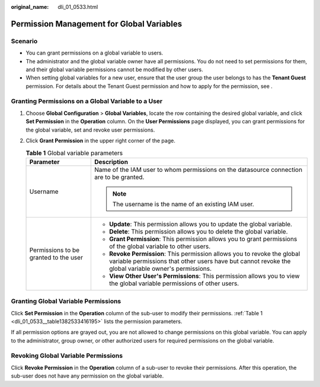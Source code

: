 :original_name: dli_01_0533.html

.. _dli_01_0533:

Permission Management for Global Variables
==========================================

Scenario
--------

-  You can grant permissions on a global variable to users.
-  The administrator and the global variable owner have all permissions. You do not need to set permissions for them, and their global variable permissions cannot be modified by other users.
-  When setting global variables for a new user, ensure that the user group the user belongs to has the **Tenant Guest** permission. For details about the Tenant Guest permission and how to apply for the permission, see .

Granting Permissions on a Global Variable to a User
---------------------------------------------------

#. Choose **Global Configuration** > **Global Variables**, locate the row containing the desired global variable, and click **Set Permission** in the **Operation** column. On the **User Permissions** page displayed, you can grant permissions for the global variable, set and revoke user permissions.

#. Click **Grant Permission** in the upper right corner of the page.

   .. _dli_01_0533__table1382533416195:

   .. table:: **Table 1** Global variable parameters

      +---------------------------------------+---------------------------------------------------------------------------------------------------------------------------------------------------------------------------------+
      | Parameter                             | Description                                                                                                                                                                     |
      +=======================================+=================================================================================================================================================================================+
      | Username                              | Name of the IAM user to whom permissions on the datasource connection are to be granted.                                                                                        |
      |                                       |                                                                                                                                                                                 |
      |                                       | .. note::                                                                                                                                                                       |
      |                                       |                                                                                                                                                                                 |
      |                                       |    The username is the name of an existing IAM user.                                                                                                                            |
      +---------------------------------------+---------------------------------------------------------------------------------------------------------------------------------------------------------------------------------+
      | Permissions to be granted to the user | -  **Update**: This permission allows you to update the global variable.                                                                                                        |
      |                                       | -  **Delete**: This permission allows you to delete the global variable.                                                                                                        |
      |                                       | -  **Grant Permission**: This permission allows you to grant permissions of the global variable to other users.                                                                 |
      |                                       | -  **Revoke Permission**: This permission allows you to revoke the global variable permissions that other users have but cannot revoke the global variable owner's permissions. |
      |                                       | -  **View Other User's Permissions**: This permission allows you to view the global variable permissions of other users.                                                        |
      +---------------------------------------+---------------------------------------------------------------------------------------------------------------------------------------------------------------------------------+

Granting Global Variable Permissions
------------------------------------

Click **Set Permission** in the **Operation** column of the sub-user to modify their permissions. :ref:`Table 1 <dli_01_0533__table1382533416195>` lists the permission parameters.

If all permission options are grayed out, you are not allowed to change permissions on this global variable. You can apply to the administrator, group owner, or other authorized users for required permissions on the global variable.

Revoking Global Variable Permissions
------------------------------------

Click **Revoke Permission** in the **Operation** column of a sub-user to revoke their permissions. After this operation, the sub-user does not have any permission on the global variable.
